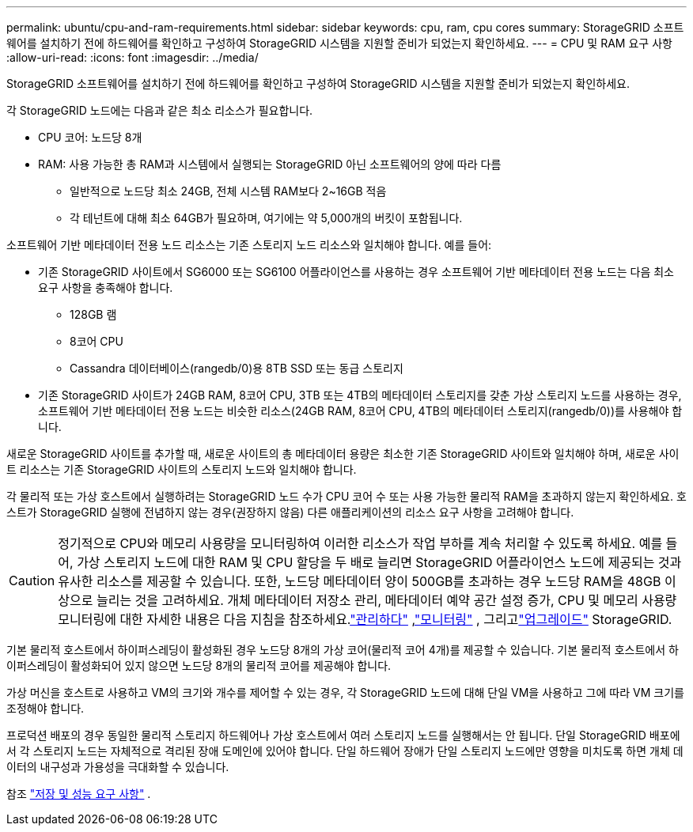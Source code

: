 ---
permalink: ubuntu/cpu-and-ram-requirements.html 
sidebar: sidebar 
keywords: cpu, ram, cpu cores 
summary: StorageGRID 소프트웨어를 설치하기 전에 하드웨어를 확인하고 구성하여 StorageGRID 시스템을 지원할 준비가 되었는지 확인하세요. 
---
= CPU 및 RAM 요구 사항
:allow-uri-read: 
:icons: font
:imagesdir: ../media/


[role="lead"]
StorageGRID 소프트웨어를 설치하기 전에 하드웨어를 확인하고 구성하여 StorageGRID 시스템을 지원할 준비가 되었는지 확인하세요.

각 StorageGRID 노드에는 다음과 같은 최소 리소스가 필요합니다.

* CPU 코어: 노드당 8개
* RAM: 사용 가능한 총 RAM과 시스템에서 실행되는 StorageGRID 아닌 소프트웨어의 양에 따라 다름
+
** 일반적으로 노드당 최소 24GB, 전체 시스템 RAM보다 2~16GB 적음
** 각 테넌트에 대해 최소 64GB가 필요하며, 여기에는 약 5,000개의 버킷이 포함됩니다.




소프트웨어 기반 메타데이터 전용 노드 리소스는 기존 스토리지 노드 리소스와 일치해야 합니다. 예를 들어:

* 기존 StorageGRID 사이트에서 SG6000 또는 SG6100 어플라이언스를 사용하는 경우 소프트웨어 기반 메타데이터 전용 노드는 다음 최소 요구 사항을 충족해야 합니다.
+
** 128GB 램
** 8코어 CPU
** Cassandra 데이터베이스(rangedb/0)용 8TB SSD 또는 동급 스토리지


* 기존 StorageGRID 사이트가 24GB RAM, 8코어 CPU, 3TB 또는 4TB의 메타데이터 스토리지를 갖춘 가상 스토리지 노드를 사용하는 경우, 소프트웨어 기반 메타데이터 전용 노드는 비슷한 리소스(24GB RAM, 8코어 CPU, 4TB의 메타데이터 스토리지(rangedb/0))를 사용해야 합니다.


새로운 StorageGRID 사이트를 추가할 때, 새로운 사이트의 총 메타데이터 용량은 최소한 기존 StorageGRID 사이트와 일치해야 하며, 새로운 사이트 리소스는 기존 StorageGRID 사이트의 스토리지 노드와 일치해야 합니다.

각 물리적 또는 가상 호스트에서 실행하려는 StorageGRID 노드 수가 CPU 코어 수 또는 사용 가능한 물리적 RAM을 초과하지 않는지 확인하세요.  호스트가 StorageGRID 실행에 전념하지 않는 경우(권장하지 않음) 다른 애플리케이션의 리소스 요구 사항을 고려해야 합니다.


CAUTION: 정기적으로 CPU와 메모리 사용량을 모니터링하여 이러한 리소스가 작업 부하를 계속 처리할 수 있도록 하세요.  예를 들어, 가상 스토리지 노드에 대한 RAM 및 CPU 할당을 두 배로 늘리면 StorageGRID 어플라이언스 노드에 제공되는 것과 유사한 리소스를 제공할 수 있습니다.  또한, 노드당 메타데이터 양이 500GB를 초과하는 경우 노드당 RAM을 48GB 이상으로 늘리는 것을 고려하세요.  개체 메타데이터 저장소 관리, 메타데이터 예약 공간 설정 증가, CPU 및 메모리 사용량 모니터링에 대한 자세한 내용은 다음 지침을 참조하세요.link:../admin/index.html["관리하다"] ,link:../monitor/index.html["모니터링"] , 그리고link:../upgrade/index.html["업그레이드"] StorageGRID.

기본 물리적 호스트에서 하이퍼스레딩이 활성화된 경우 노드당 8개의 가상 코어(물리적 코어 4개)를 제공할 수 있습니다.  기본 물리적 호스트에서 하이퍼스레딩이 활성화되어 있지 않으면 노드당 8개의 물리적 코어를 제공해야 합니다.

가상 머신을 호스트로 사용하고 VM의 크기와 개수를 제어할 수 있는 경우, 각 StorageGRID 노드에 대해 단일 VM을 사용하고 그에 따라 VM 크기를 조정해야 합니다.

프로덕션 배포의 경우 동일한 물리적 스토리지 하드웨어나 가상 호스트에서 여러 스토리지 노드를 실행해서는 안 됩니다. 단일 StorageGRID 배포에서 각 스토리지 노드는 자체적으로 격리된 장애 도메인에 있어야 합니다. 단일 하드웨어 장애가 단일 스토리지 노드에만 영향을 미치도록 하면 개체 데이터의 내구성과 가용성을 극대화할 수 있습니다.

참조 link:storage-and-performance-requirements.html["저장 및 성능 요구 사항"] .
